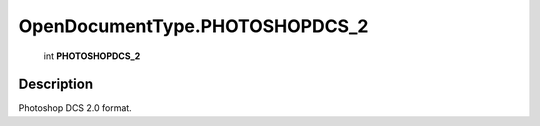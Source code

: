 .. _OpenDocumentType.PHOTOSHOPDCS_2:

================================================
OpenDocumentType.PHOTOSHOPDCS_2
================================================

   int **PHOTOSHOPDCS_2**


Description
-----------

Photoshop DCS 2.0 format.

